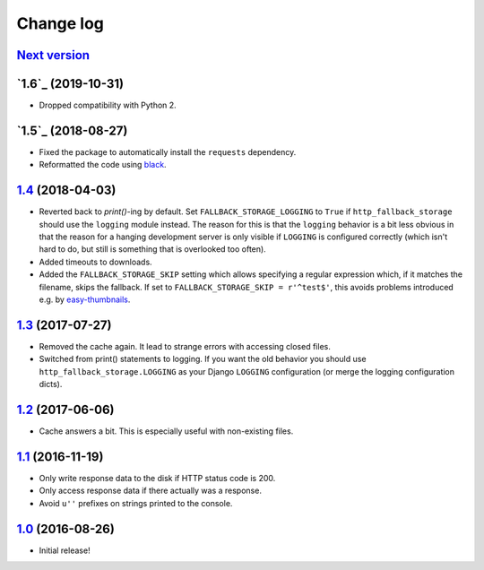 ==========
Change log
==========

`Next version`_
~~~~~~~~~~~~~~~

`1.6`_ (2019-10-31)
~~~~~~~~~~~~~~~~~~~

- Dropped compatibility with Python 2.


`1.5`_ (2018-08-27)
~~~~~~~~~~~~~~~~~~~

- Fixed the package to automatically install the ``requests``
  dependency.
- Reformatted the code using `black <https://github.com/ambv/black>`__.


`1.4`_ (2018-04-03)
~~~~~~~~~~~~~~~~~~~

- Reverted back to `print()`-ing by default. Set
  ``FALLBACK_STORAGE_LOGGING`` to ``True`` if ``http_fallback_storage``
  should use the ``logging`` module instead. The reason for this is that
  the ``logging`` behavior is a bit less obvious in that the reason for
  a hanging development server is only visible if ``LOGGING`` is
  configured correctly (which isn't hard to do, but still is something
  that is overlooked too often).
- Added timeouts to downloads.
- Added the ``FALLBACK_STORAGE_SKIP`` setting which allows specifying a
  regular expression which, if it matches the filename, skips the fallback.
  If set to ``FALLBACK_STORAGE_SKIP = r'^test$'``, this avoids problems
  introduced e.g. by `easy-thumbnails
  <https://github.com/SmileyChris/easy-thumbnails/blob/c4483dc44cb748749df420d9cd1f57fb4fac469b/easy_thumbnails/utils.py#L67>`_.


`1.3`_ (2017-07-27)
~~~~~~~~~~~~~~~~~~~

- Removed the cache again. It lead to strange errors with accessing
  closed files.
- Switched from print() statements to logging. If you want the old
  behavior you should use ``http_fallback_storage.LOGGING`` as your
  Django ``LOGGING`` configuration (or merge the logging configuration
  dicts).


`1.2`_ (2017-06-06)
~~~~~~~~~~~~~~~~~~~

- Cache answers a bit. This is especially useful with non-existing
  files.


`1.1`_ (2016-11-19)
~~~~~~~~~~~~~~~~~~~

- Only write response data to the disk if HTTP status code is 200.
- Only access response data if there actually was a response.
- Avoid ``u''`` prefixes on strings printed to the console.


`1.0`_ (2016-08-26)
~~~~~~~~~~~~~~~~~~~

- Initial release!

.. _1.0: https://github.com/matthiask/django-http-fallback-storage/commit/eaf1510905
.. _1.1: https://github.com/matthiask/django-http-fallback-storage/compare/1.0...1.1
.. _1.2: https://github.com/matthiask/django-http-fallback-storage/compare/1.1...1.2
.. _1.3: https://github.com/matthiask/django-http-fallback-storage/compare/1.2...1.3
.. _1.4: https://github.com/matthiask/django-http-fallback-storage/compare/1.3...1.4
.. _Next version: https://github.com/matthiask/django-http-fallback-storage/compare/1.4...master
